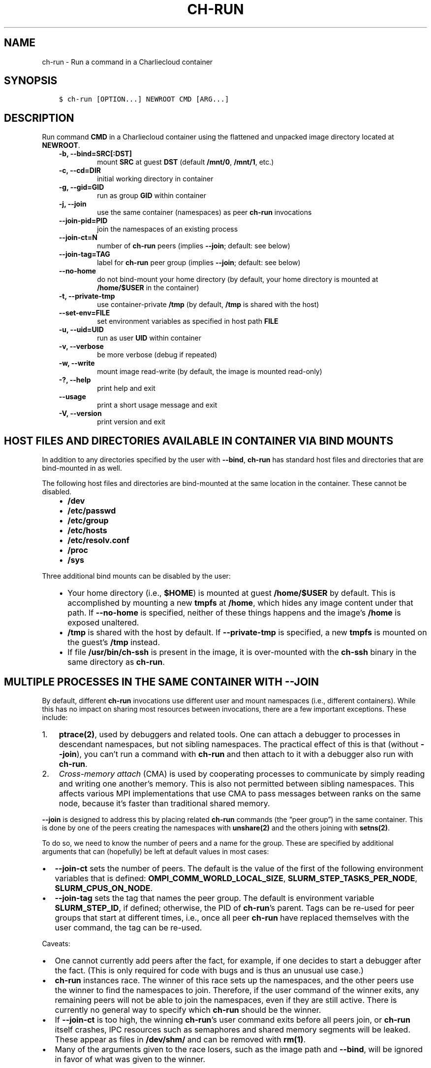 .\" Man page generated from reStructuredText.
.
.TH "CH-RUN" "1" "2019-02-27 19:58 Coordinated Universal Time" "" "Charliecloud"
.SH NAME
ch-run \- Run a command in a Charliecloud container
.
.nr rst2man-indent-level 0
.
.de1 rstReportMargin
\\$1 \\n[an-margin]
level \\n[rst2man-indent-level]
level margin: \\n[rst2man-indent\\n[rst2man-indent-level]]
-
\\n[rst2man-indent0]
\\n[rst2man-indent1]
\\n[rst2man-indent2]
..
.de1 INDENT
.\" .rstReportMargin pre:
. RS \\$1
. nr rst2man-indent\\n[rst2man-indent-level] \\n[an-margin]
. nr rst2man-indent-level +1
.\" .rstReportMargin post:
..
.de UNINDENT
. RE
.\" indent \\n[an-margin]
.\" old: \\n[rst2man-indent\\n[rst2man-indent-level]]
.nr rst2man-indent-level -1
.\" new: \\n[rst2man-indent\\n[rst2man-indent-level]]
.in \\n[rst2man-indent\\n[rst2man-indent-level]]u
..
.SH SYNOPSIS
.INDENT 0.0
.INDENT 3.5
.sp
.nf
.ft C
$ ch\-run [OPTION...] NEWROOT CMD [ARG...]
.ft P
.fi
.UNINDENT
.UNINDENT
.SH DESCRIPTION
.sp
Run command \fBCMD\fP in a Charliecloud container using the flattened and
unpacked image directory located at \fBNEWROOT\fP\&.
.INDENT 0.0
.INDENT 3.5
.INDENT 0.0
.TP
.B \fB\-b\fP, \fB\-\-bind=SRC[:DST]\fP
mount \fBSRC\fP at guest \fBDST\fP (default \fB/mnt/0\fP,
\fB/mnt/1\fP, etc.)
.TP
.B \fB\-c\fP, \fB\-\-cd=DIR\fP
initial working directory in container
.TP
.B \fB\-g\fP, \fB\-\-gid=GID\fP
run as group \fBGID\fP within container
.TP
.B \fB\-j\fP, \fB\-\-join\fP
use the same container (namespaces) as peer \fBch\-run\fP invocations
.TP
.B \fB\-\-join\-pid=PID\fP
join the namespaces of an existing process
.TP
.B \fB\-\-join\-ct=N\fP
number of \fBch\-run\fP peers (implies \fB\-\-join\fP; default: see below)
.TP
.B \fB\-\-join\-tag=TAG\fP
label for \fBch\-run\fP peer group (implies \fB\-\-join\fP; default: see
below)
.TP
.B \fB\-\-no\-home\fP
do not bind\-mount your home directory (by default, your home directory is
mounted at \fB/home/$USER\fP in the container)
.TP
.B \fB\-t\fP, \fB\-\-private\-tmp\fP
use container\-private \fB/tmp\fP (by default, \fB/tmp\fP is shared with
the host)
.TP
.B \fB\-\-set\-env=FILE\fP
set environment variables as specified in host path \fBFILE\fP
.TP
.B \fB\-u\fP, \fB\-\-uid=UID\fP
run as user \fBUID\fP within container
.TP
.B \fB\-v\fP, \fB\-\-verbose\fP
be more verbose (debug if repeated)
.TP
.B \fB\-w\fP, \fB\-\-write\fP
mount image read\-write (by default, the image is mounted read\-only)
.TP
.B \fB\-?\fP, \fB\-\-help\fP
print help and exit
.TP
.B \fB\-\-usage\fP
print a short usage message and exit
.TP
.B \fB\-V\fP, \fB\-\-version\fP
print version and exit
.UNINDENT
.UNINDENT
.UNINDENT
.SH HOST FILES AND DIRECTORIES AVAILABLE IN CONTAINER VIA BIND MOUNTS
.sp
In addition to any directories specified by the user with \fB\-\-bind\fP,
\fBch\-run\fP has standard host files and directories that are bind\-mounted
in as well.
.sp
The following host files and directories are bind\-mounted at the same location
in the container. These cannot be disabled.
.INDENT 0.0
.INDENT 3.5
.INDENT 0.0
.IP \(bu 2
\fB/dev\fP
.IP \(bu 2
\fB/etc/passwd\fP
.IP \(bu 2
\fB/etc/group\fP
.IP \(bu 2
\fB/etc/hosts\fP
.IP \(bu 2
\fB/etc/resolv.conf\fP
.IP \(bu 2
\fB/proc\fP
.IP \(bu 2
\fB/sys\fP
.UNINDENT
.UNINDENT
.UNINDENT
.sp
Three additional bind mounts can be disabled by the user:
.INDENT 0.0
.INDENT 3.5
.INDENT 0.0
.IP \(bu 2
Your home directory (i.e., \fB$HOME\fP) is mounted at guest
\fB/home/$USER\fP by default. This is accomplished by mounting a new
\fBtmpfs\fP at \fB/home\fP, which hides any image content under that
path. If \fB\-\-no\-home\fP is specified, neither of these things happens
and the image’s \fB/home\fP is exposed unaltered.
.IP \(bu 2
\fB/tmp\fP is shared with the host by default. If \fB\-\-private\-tmp\fP
is specified, a new \fBtmpfs\fP is mounted on the guest’s \fB/tmp\fP
instead.
.IP \(bu 2
If file \fB/usr/bin/ch\-ssh\fP is present in the image, it is
over\-mounted with the \fBch\-ssh\fP binary in the same directory as
\fBch\-run\fP\&.
.UNINDENT
.UNINDENT
.UNINDENT
.SH MULTIPLE PROCESSES IN THE SAME CONTAINER WITH --JOIN
.sp
By default, different \fBch\-run\fP invocations use different user and mount
namespaces (i.e., different containers). While this has no impact on sharing
most resources between invocations, there are a few important exceptions.
These include:
.INDENT 0.0
.IP 1. 3
\fBptrace(2)\fP, used by debuggers and related tools. One can attach a
debugger to processes in descendant namespaces, but not sibling namespaces.
The practical effect of this is that (without \fB\-\-join\fP), you can’t
run a command with \fBch\-run\fP and then attach to it with a debugger
also run with \fBch\-run\fP\&.
.IP 2. 3
\fICross\-memory attach\fP (CMA) is used by cooperating processes to communicate
by simply reading and writing one another’s memory. This is also not
permitted between sibling namespaces. This affects various MPI
implementations that use CMA to pass messages between ranks on the same
node, because it’s faster than traditional shared memory.
.UNINDENT
.sp
\fB\-\-join\fP is designed to address this by placing related \fBch\-run\fP
commands (the “peer group”) in the same container. This is done by one of the
peers creating the namespaces with \fBunshare(2)\fP and the others joining
with \fBsetns(2)\fP\&.
.sp
To do so, we need to know the number of peers and a name for the group. These
are specified by additional arguments that can (hopefully) be left at default
values in most cases:
.INDENT 0.0
.IP \(bu 2
\fB\-\-join\-ct\fP sets the number of peers. The default is the value of the
first of the following environment variables that is defined:
\fBOMPI_COMM_WORLD_LOCAL_SIZE\fP, \fBSLURM_STEP_TASKS_PER_NODE\fP,
\fBSLURM_CPUS_ON_NODE\fP\&.
.IP \(bu 2
\fB\-\-join\-tag\fP sets the tag that names the peer group. The default is
environment variable \fBSLURM_STEP_ID\fP, if defined; otherwise, the PID
of \fBch\-run\fP’s parent. Tags can be re\-used for peer groups that start
at different times, i.e., once all peer \fBch\-run\fP have replaced
themselves with the user command, the tag can be re\-used.
.UNINDENT
.sp
Caveats:
.INDENT 0.0
.IP \(bu 2
One cannot currently add peers after the fact, for example, if one decides
to start a debugger after the fact. (This is only required for code with
bugs and is thus an unusual use case.)
.IP \(bu 2
\fBch\-run\fP instances race. The winner of this race sets up the
namespaces, and the other peers use the winner to find the namespaces to
join. Therefore, if the user command of the winner exits, any remaining
peers will not be able to join the namespaces, even if they are still
active. There is currently no general way to specify which \fBch\-run\fP
should be the winner.
.IP \(bu 2
If \fB\-\-join\-ct\fP is too high, the winning \fBch\-run\fP’s user command
exits before all peers join, or \fBch\-run\fP itself crashes, IPC resources
such as semaphores and shared memory segments will be leaked. These appear
as files in \fB/dev/shm/\fP and can be removed with \fBrm(1)\fP\&.
.IP \(bu 2
Many of the arguments given to the race losers, such as the image path and
\fB\-\-bind\fP, will be ignored in favor of what was given to the winner.
.UNINDENT
.SH ENVIRONMENT VARIABLES
.sp
\fBch\-run\fP leaves environment variables unchanged, i.e. the host
environment is passed through unaltered, except:
.INDENT 0.0
.IP \(bu 2
limited tweaks to avoid significant guest breakage; and
.IP \(bu 2
user\-set variables via \fB\-\-set\-env\fP
.UNINDENT
.sp
This section describes these features.
.sp
The default tweaks happen first, followed by \fB\-\-set\-env\fP\&. The
latter can be repeated arbitrarily many times, e.g. to add multiple
variable sets.
.SS Default behavior
.sp
By default, \fBch\-run\fP makes the following environment variable changes:
.INDENT 0.0
.IP \(bu 2
\fB$HOME\fP: If the path to your home directory is not \fB/home/$USER\fP
on the host, then an inherited \fB$HOME\fP will be incorrect inside the
guest. This confuses some software, such as Spack.
.sp
Thus, we change \fB$HOME\fP to \fB/home/$USER\fP, unless
\fB\-\-no\-home\fP is specified, in which case it is left unchanged.
.IP \(bu 2
\fB$PATH\fP: Newer Linux distributions replace some root\-level
directories, such as \fB/bin\fP, with symlinks to their counterparts in
\fB/usr\fP\&.
.sp
Some of these distributions (e.g., Fedora 24) have also dropped \fB/bin\fP
from the default \fB$PATH\fP\&. This is a problem when the guest OS does
\fInot\fP have a merged \fB/usr\fP (e.g., Debian 8 “Jessie”). Thus, we add
\fB/bin\fP to \fB$PATH\fP if it’s not already present.
.sp
Further reading:
.INDENT 2.0
.INDENT 3.5
.INDENT 0.0
.IP \(bu 2
\fI\%The case for the /usr Merge\fP
.IP \(bu 2
\fI\%Fedora\fP
.IP \(bu 2
\fI\%Debian\fP
.UNINDENT
.UNINDENT
.UNINDENT
.UNINDENT
.SS Setting environment variables with \fB\-\-set\-env\fP
.sp
The purpose of \fB\-\-set\-env=FILE\fP is to set environment variables that
cannot be inherited from the host shell, e.g. Dockerfile \fBENV\fP
directives or other build\-time configuration. \fBFILE\fP is a host path to
provide the greatest flexibility; guest paths can be specified by prepending
the image path.
.sp
Variable values in \fBFILE\fP replace any already set. If a variable is
repeated, the last value wins.
.sp
The syntax of \fBFILE\fP is key\-value pairs separated by the first equals
character (\fB=\fP, ASCII 61), one per line, with optional single straight
quotes (\fB\(aq\fP, ASCII 39) around the value. Empty lines are ignored.
Newlines (ASCII 10) are not permitted in either key or value. No variable
expansion, comments, etc. are provided. The value may be empty, but not the
key. (This syntax is designed to accept the output of \fBprintenv\fP and be
easily produced by other simple mechanisms.) Examples of valid lines:
.TS
center;
|l|l|l|.
_
T{
Line
T}	T{
Key
T}	T{
Value
T}
_
T{
\fBFOO=bar\fP
T}	T{
\fBFOO\fP
T}	T{
\fBbar\fP
T}
_
T{
\fBFOO=bar=baz\fP
T}	T{
\fBFOO\fP
T}	T{
\fBbar=baz\fP
T}
_
T{
\fBFLAGS=\-march=foo \-mtune=bar\fP
T}	T{
\fBFLAGS\fP
T}	T{
\fB\-march=foo \-mtune=bar\fP
T}
_
T{
\fBFLAGS=\(aq\-march=foo \-mtune=bar\(aq\fP
T}	T{
\fBFLAGS\fP
T}	T{
\fB\-march=foo \-mtune=bar\fP
T}
_
T{
\fBFOO=\fP
T}	T{
\fBFOO\fP
T}	T{
(empty string)
T}
_
T{
\fBFOO=\(aq\(aq\fP
T}	T{
\fBFOO\fP
T}	T{
(empty string)
T}
_
T{
\fBFOO=\(aq\(aq\(aq\(aq\fP
T}	T{
\fBFOO\fP
T}	T{
\fB\(aq\(aq\fP (two single quotes)
T}
_
.TE
.sp
Example invalid lines:
.TS
center;
|l|l|.
_
T{
Line
T}	T{
Problem
T}
_
T{
\fBFOO bar\fP
T}	T{
no separator
T}
_
T{
\fB=bar\fP
T}	T{
key cannot be empty
T}
_
.TE
.sp
Example valid lines that are probably not what you want:
.TS
center;
|l|l|l|l|.
_
T{
Line
T}	T{
Key
T}	T{
Value
T}	T{
Problem
T}
_
T{
\fBFOO="bar"\fP
T}	T{
\fBFOO\fP
T}	T{
\fB"bar"\fP
T}	T{
double quotes aren’t stripped
T}
_
T{
\fBFOO=bar # baz\fP
T}	T{
\fBFOO\fP
T}	T{
\fBbar # baz\fP
T}	T{
comments not supported
T}
_
T{
\fBPATH=$PATH:/opt/bin\fP
T}	T{
\fBPATH\fP
T}	T{
\fB$PATH:/opt/bin\fP
T}	T{
variables not expanded
T}
_
T{
\fB​ FOO=bar\fP
T}	T{
\fB​ FOO\fP
T}	T{
\fBbar\fP
T}	T{
leading space in key
T}
_
T{
\fBFOO= bar\fP
T}	T{
\fBFOO\fP
T}	T{
\fB​ bar\fP
T}	T{
leading space in value
T}
_
.TE
.sp
Example Docker command to produce a valid \fBFILE\fP:
.INDENT 0.0
.INDENT 3.5
.sp
.nf
.ft C
$ docker inspect $TAG \-\-format=\(aq{{range .Config.Env}}{{println .}}{{end}}\(aq
.ft P
.fi
.UNINDENT
.UNINDENT
.SH EXAMPLES
.sp
Run the command \fBecho hello\fP inside a Charliecloud container using the
unpacked image at \fB/data/foo\fP:
.INDENT 0.0
.INDENT 3.5
.sp
.nf
.ft C
$ ch\-run /data/foo \-\- echo hello
hello
.ft P
.fi
.UNINDENT
.UNINDENT
.sp
Run an MPI job that can use CMA to communicate:
.INDENT 0.0
.INDENT 3.5
.sp
.nf
.ft C
$ srun ch\-run \-\-join /data/foo \-\- bar
.ft P
.fi
.UNINDENT
.UNINDENT
.SH REPORTING BUGS
.sp
If Charliecloud was obtained from your Linux distribution, use your
distribution’s bug reporting procedures.
.sp
Otherwise, report bugs to: <\fI\%https://github.com/hpc/charliecloud/issues\fP>
.SH SEE ALSO
.sp
charliecloud(1)
.sp
Full documentation at: <\fI\%https://hpc.github.io/charliecloud\fP>
.SH AUTHOR
Reid Priedhorsky, Tim Randles, and others
.SH COPYRIGHT
2014–2018, Los Alamos National Security, LLC
.\" Generated by docutils manpage writer.
.
